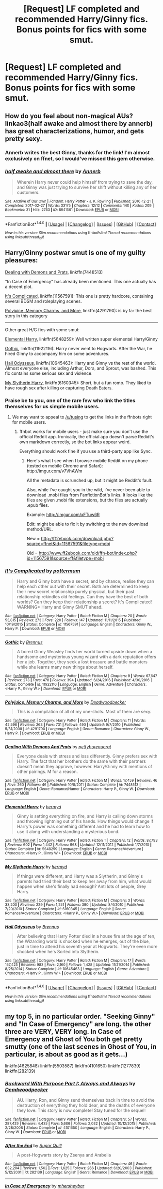 #+TITLE: [Request] LF completed and recommended Harry/Ginny fics. Bonus points for fics with some smut.

* [Request] LF completed and recommended Harry/Ginny fics. Bonus points for fics with some smut.
:PROPERTIES:
:Author: daphnevader
:Score: 8
:DateUnix: 1493680672.0
:DateShort: 2017-May-02
:FlairText: Request
:END:

** How do you feel about non-magical AUs? linkao3(half awake and almost there by annerb) has great characterizations, humor, and gets pretty sexy.
:PROPERTIES:
:Author: orangedarkchocolate
:Score: 3
:DateUnix: 1493738552.0
:DateShort: 2017-May-02
:END:

*** Annerb writes the best Ginny, thanks for the link! I'm almost exclusively on ffnet, so I would've missed this gem otherwise.
:PROPERTIES:
:Author: llam_sonh
:Score: 3
:DateUnix: 1493802728.0
:DateShort: 2017-May-03
:END:


*** [[http://archiveofourown.org/works/8941561][*/half awake and almost there/*]] by [[http://www.archiveofourown.org/users/Annerb/pseuds/Annerb][/Annerb/]]

#+begin_quote
  Wherein Harry never could help himself from trying to save the day, and Ginny was just trying to survive her shift without killing any of her customers.
#+end_quote

^{/Site/: [[http://www.archiveofourown.org/][Archive of Our Own]] *|* /Fandom/: Harry Potter - J. K. Rowling *|* /Published/: 2016-12-21 *|* /Completed/: 2017-02-27 *|* /Words/: 33175 *|* /Chapters/: 12/12 *|* /Comments/: 140 *|* /Kudos/: 209 *|* /Bookmarks/: 31 *|* /Hits/: 2763 *|* /ID/: 8941561 *|* /Download/: [[http://archiveofourown.org/downloads/An/Annerb/8941561/half%20awake%20and%20almost%20there.epub?updated_at=1489118179][EPUB]] or [[http://archiveofourown.org/downloads/An/Annerb/8941561/half%20awake%20and%20almost%20there.mobi?updated_at=1489118179][MOBI]]}

--------------

*FanfictionBot*^{1.4.0} *|* [[[https://github.com/tusing/reddit-ffn-bot/wiki/Usage][Usage]]] | [[[https://github.com/tusing/reddit-ffn-bot/wiki/Changelog][Changelog]]] | [[[https://github.com/tusing/reddit-ffn-bot/issues/][Issues]]] | [[[https://github.com/tusing/reddit-ffn-bot/][GitHub]]] | [[[https://www.reddit.com/message/compose?to=tusing][Contact]]]

^{/New in this version: Slim recommendations using/ ffnbot!slim! /Thread recommendations using/ linksub(thread_id)!}
:PROPERTIES:
:Author: FanfictionBot
:Score: 1
:DateUnix: 1493738567.0
:DateShort: 2017-May-02
:END:


** Harry/Ginny postwar smut is one of my guilty pleasures:

[[https://www.fanfiction.net/s/7448513/1/Dealing-With-Demons-And-Prats][Dealing with Demons and Prats]], linkffn(7448513)

"In Case of Emergency" has already been mentioned. This one actually has a decent plot.

[[https://www.fanfiction.net/s/11567591/1/It-s-Complicated][It's Complicated]], linkffn(11567591): This one is pretty hardcore, containing several BDSM and roleplaying scenes.

[[https://www.fanfiction.net/s/4291790/1/Polyjuice-Memory-Charms-and-More][Polyjuice, Memory Charms, and More]], linkffn(4291790): is by far the best story in this category

--------------

Other great H/G fics with some smut:

[[https://www.fanfiction.net/s/5648259/1/Elemental-Harry][Elemental Harry]], linkffn(5648259): Well written super elemental Harry/Ginny

[[https://www.fanfiction.net/s/11922116/1/Gothic][Gothic]], linkffn(11922116): Harry never went to Hogwarts. After the War, he hired Ginny to accompany him on some adventures.

[[https://www.fanfiction.net/s/10645463/1/Hail-Odysseus][Hail Odysseus]], linkffn(10645463): Harry and Ginny vs the rest of the world. Almost everyone else, including Arthur, Dora, and Sprout, was bashed. This fic contains some serious sex and violence.

[[https://www.fanfiction.net/s/6160345/1/My-Slytherin-Harry][My Slytherin Harry]], linkffn(6160345): Short, but a fun romp. They liked to have rough sex after killing or capturing Death Eaters.
:PROPERTIES:
:Author: InquisitorCOC
:Score: 2
:DateUnix: 1493694097.0
:DateShort: 2017-May-02
:END:

*** Praise be to you, one of the rare few who link the titles themselves for us simple mobile users.
:PROPERTIES:
:Author: WizardlyPhoenix
:Score: 3
:DateUnix: 1493721681.0
:DateShort: 2017-May-02
:END:

**** We may want to appeal to [[/u/tusing]] to get the links in the ffnbots right for mobile users.
:PROPERTIES:
:Author: InquisitorCOC
:Score: 5
:DateUnix: 1493734964.0
:DateShort: 2017-May-02
:END:

***** ffnbot works for mobile users - just make sure you don't use the official Reddit app. Ironically, the official app doesn't parse Redidt's own markdown correctly, so the bot links appear weird.

Everything should work fine if you use a third-party app like Sync.
:PROPERTIES:
:Author: tusing
:Score: 2
:DateUnix: 1493735130.0
:DateShort: 2017-May-02
:END:

****** Here's what I see when I browse mobile Reddit on my phone (tested on mobile Chrome and Safari): [[http://imgur.com/v7VhAWm]]

All the metadata is scrunched up, but it might be Reddit's fault.

Also, while I've caught you in the wild, I've never been able to download .mobi files from FanfictionBot's links. It looks like the files are given .mobi file extensions, but the files are actually .epub files.

Example: [[http://imgur.com/xFTuw6R]]

Edit: might be able to fix it by switching to the new download method/URL.

New = [[http://ff2ebook.com/download.php?source=ffnet&id=11567591&filetype=mobi]]

Old = [[http://www.ff2ebook.com/old/ffn-bot/index.php?id=11567591&source=ff&filetype=mobi]]
:PROPERTIES:
:Author: inimically
:Score: 1
:DateUnix: 1493823582.0
:DateShort: 2017-May-03
:END:


*** [[http://www.fanfiction.net/s/11567591/1/][*/It's Complicated/*]] by [[https://www.fanfiction.net/u/1864945/pottermum][/pottermum/]]

#+begin_quote
  Harry and Ginny both have a secret, and by chance, realise they can help each other out with their secret. Both are determined to keep their new secret relationship purely physical, but their past relationship rekindles old feelings. Can they have the best of both worlds? Can they keep their relationship a secret? It's Complicated! WARNING* Harry and Ginny SMUT ahead.
#+end_quote

^{/Site/: [[http://www.fanfiction.net/][fanfiction.net]] *|* /Category/: Harry Potter *|* /Rated/: Fiction M *|* /Chapters/: 20 *|* /Words/: 53,815 *|* /Reviews/: 273 *|* /Favs/: 220 *|* /Follows/: 147 *|* /Updated/: 11/11/2015 *|* /Published/: 10/19/2015 *|* /Status/: Complete *|* /id/: 11567591 *|* /Language/: English *|* /Characters/: Ginny W., Harry P. *|* /Download/: [[http://www.ff2ebook.com/old/ffn-bot/index.php?id=11567591&source=ff&filetype=epub][EPUB]] or [[http://www.ff2ebook.com/old/ffn-bot/index.php?id=11567591&source=ff&filetype=mobi][MOBI]]}

--------------

[[http://www.fanfiction.net/s/11922116/1/][*/Gothic/*]] by [[https://www.fanfiction.net/u/4577618/Brennus][/Brennus/]]

#+begin_quote
  A bored Ginny Weasley finds her world turned upside down when a handsome and mysterious young wizard with a dark reputation offers her a job. Together, they seek a lost treasure and battle monsters while she learns many new things about herself.
#+end_quote

^{/Site/: [[http://www.fanfiction.net/][fanfiction.net]] *|* /Category/: Harry Potter *|* /Rated/: Fiction M *|* /Chapters/: 9 *|* /Words/: 67,647 *|* /Reviews/: 273 *|* /Favs/: 478 *|* /Follows/: 394 *|* /Updated/: 6/24/2016 *|* /Published/: 4/30/2016 *|* /Status/: Complete *|* /id/: 11922116 *|* /Language/: English *|* /Genre/: Adventure *|* /Characters/: <Harry P., Ginny W.> *|* /Download/: [[http://www.ff2ebook.com/old/ffn-bot/index.php?id=11922116&source=ff&filetype=epub][EPUB]] or [[http://www.ff2ebook.com/old/ffn-bot/index.php?id=11922116&source=ff&filetype=mobi][MOBI]]}

--------------

[[http://www.fanfiction.net/s/4291790/1/][*/Polyjuice, Memory Charms, and More/*]] by [[https://www.fanfiction.net/u/386600/Deadwoodpecker][/Deadwoodpecker/]]

#+begin_quote
  This is a compilation of all of my one-shots. Most of them are sexy.
#+end_quote

^{/Site/: [[http://www.fanfiction.net/][fanfiction.net]] *|* /Category/: Harry Potter *|* /Rated/: Fiction M *|* /Chapters/: 11 *|* /Words/: 42,596 *|* /Reviews/: 263 *|* /Favs/: 731 *|* /Follows/: 490 *|* /Updated/: 9/7/2010 *|* /Published/: 5/31/2008 *|* /id/: 4291790 *|* /Language/: English *|* /Genre/: Romance *|* /Characters/: Ginny W., Harry P. *|* /Download/: [[http://www.ff2ebook.com/old/ffn-bot/index.php?id=4291790&source=ff&filetype=epub][EPUB]] or [[http://www.ff2ebook.com/old/ffn-bot/index.php?id=4291790&source=ff&filetype=mobi][MOBI]]}

--------------

[[http://www.fanfiction.net/s/7448513/1/][*/Dealing With Demons And Prats/*]] by [[https://www.fanfiction.net/u/903609/pettybureaucrat][/pettybureaucrat/]]

#+begin_quote
  Everyone deals with stress and loss differently. Ginny prefers sex with Harry. The fact that her brothers do the same with their partners doesn't mean they approve, however. Harry/Ginny with mentions of other pairings. M for a reason.
#+end_quote

^{/Site/: [[http://www.fanfiction.net/][fanfiction.net]] *|* /Category/: Harry Potter *|* /Rated/: Fiction M *|* /Words/: 17,459 *|* /Reviews/: 46 *|* /Favs/: 260 *|* /Follows/: 46 *|* /Published/: 10/8/2011 *|* /Status/: Complete *|* /id/: 7448513 *|* /Language/: English *|* /Genre/: Romance/Humor *|* /Characters/: Harry P., Ginny W. *|* /Download/: [[http://www.ff2ebook.com/old/ffn-bot/index.php?id=7448513&source=ff&filetype=epub][EPUB]] or [[http://www.ff2ebook.com/old/ffn-bot/index.php?id=7448513&source=ff&filetype=mobi][MOBI]]}

--------------

[[http://www.fanfiction.net/s/5648259/1/][*/Elemental Harry/*]] by [[https://www.fanfiction.net/u/1208839/hermyd][/hermyd/]]

#+begin_quote
  Ginny is setting everything on fire, and Harry is calling down storms and throwing lightning out of his hands. How things would change if Harry's power was something different and he had to learn how to use it along with understanding a mysterious bond.
#+end_quote

^{/Site/: [[http://www.fanfiction.net/][fanfiction.net]] *|* /Category/: Harry Potter *|* /Rated/: Fiction T *|* /Chapters/: 12 *|* /Words/: 87,793 *|* /Reviews/: 602 *|* /Favs/: 1,442 *|* /Follows/: 968 *|* /Updated/: 12/11/2012 *|* /Published/: 1/7/2010 *|* /Status/: Complete *|* /id/: 5648259 *|* /Language/: English *|* /Genre/: Romance/Adventure *|* /Characters/: <Harry P., Ginny W.> *|* /Download/: [[http://www.ff2ebook.com/old/ffn-bot/index.php?id=5648259&source=ff&filetype=epub][EPUB]] or [[http://www.ff2ebook.com/old/ffn-bot/index.php?id=5648259&source=ff&filetype=mobi][MOBI]]}

--------------

[[http://www.fanfiction.net/s/6160345/1/][*/My Slytherin Harry/*]] by [[https://www.fanfiction.net/u/1208839/hermyd][/hermyd/]]

#+begin_quote
  If things were different, and Harry was a Slytherin, and Ginny's parents had tried their best to keep her away from him, what would happen when she's finally had enough? Anti lots of people, Grey Harry.
#+end_quote

^{/Site/: [[http://www.fanfiction.net/][fanfiction.net]] *|* /Category/: Harry Potter *|* /Rated/: Fiction M *|* /Chapters/: 3 *|* /Words/: 33,200 *|* /Reviews/: 229 *|* /Favs/: 1,251 *|* /Follows/: 390 *|* /Updated/: 8/4/2010 *|* /Published/: 7/20/2010 *|* /Status/: Complete *|* /id/: 6160345 *|* /Language/: English *|* /Genre/: Romance/Adventure *|* /Characters/: <Harry P., Ginny W.> *|* /Download/: [[http://www.ff2ebook.com/old/ffn-bot/index.php?id=6160345&source=ff&filetype=epub][EPUB]] or [[http://www.ff2ebook.com/old/ffn-bot/index.php?id=6160345&source=ff&filetype=mobi][MOBI]]}

--------------

[[http://www.fanfiction.net/s/10645463/1/][*/Hail Odysseus/*]] by [[https://www.fanfiction.net/u/4577618/Brennus][/Brennus/]]

#+begin_quote
  After believing that Harry Potter died in a house fire at the age of ten, the Wizarding world is shocked when he emerges, out of the blue, just in time to attend his seventh year at Hogwarts. They're even more shocked when he's Sorted into Slytherin.
#+end_quote

^{/Site/: [[http://www.fanfiction.net/][fanfiction.net]] *|* /Category/: Harry Potter *|* /Rated/: Fiction M *|* /Chapters/: 17 *|* /Words/: 157,425 *|* /Reviews/: 983 *|* /Favs/: 2,160 *|* /Follows/: 1,428 *|* /Updated/: 11/21/2014 *|* /Published/: 8/25/2014 *|* /Status/: Complete *|* /id/: 10645463 *|* /Language/: English *|* /Genre/: Adventure *|* /Characters/: <Harry P., Ginny W.> *|* /Download/: [[http://www.ff2ebook.com/old/ffn-bot/index.php?id=10645463&source=ff&filetype=epub][EPUB]] or [[http://www.ff2ebook.com/old/ffn-bot/index.php?id=10645463&source=ff&filetype=mobi][MOBI]]}

--------------

*FanfictionBot*^{1.4.0} *|* [[[https://github.com/tusing/reddit-ffn-bot/wiki/Usage][Usage]]] | [[[https://github.com/tusing/reddit-ffn-bot/wiki/Changelog][Changelog]]] | [[[https://github.com/tusing/reddit-ffn-bot/issues/][Issues]]] | [[[https://github.com/tusing/reddit-ffn-bot/][GitHub]]] | [[[https://www.reddit.com/message/compose?to=tusing][Contact]]]

^{/New in this version: Slim recommendations using/ ffnbot!slim! /Thread recommendations using/ linksub(thread_id)!}
:PROPERTIES:
:Author: FanfictionBot
:Score: 1
:DateUnix: 1493694123.0
:DateShort: 2017-May-02
:END:


** my top 5, in no particular order. "Seeking Ginny" and "In Case of Emergency" are long. the other three are VERY, VERY long. In Case of Emergency and Ghost of You both get pretty smutty (one of the last scenes in Ghost of You, in particular, is about as good as it gets...)

linkffn(4625848) linkffn(5503587) linkffn(4101650) linkffn(1277839) linkffn(282139)
:PROPERTIES:
:Author: tehzachatak
:Score: 0
:DateUnix: 1493687845.0
:DateShort: 2017-May-02
:END:

*** [[http://www.fanfiction.net/s/4101650/1/][*/Backward With Purpose Part I: Always and Always/*]] by [[https://www.fanfiction.net/u/386600/Deadwoodpecker][/Deadwoodpecker/]]

#+begin_quote
  AU. Harry, Ron, and Ginny send themselves back in time to avoid the destruction of everything they hold dear, and the deaths of everyone they love. This story is now complete! Stay tuned for the sequel!
#+end_quote

^{/Site/: [[http://www.fanfiction.net/][fanfiction.net]] *|* /Category/: Harry Potter *|* /Rated/: Fiction M *|* /Chapters/: 57 *|* /Words/: 287,429 *|* /Reviews/: 4,435 *|* /Favs/: 5,686 *|* /Follows/: 2,032 *|* /Updated/: 10/12/2015 *|* /Published/: 2/28/2008 *|* /Status/: Complete *|* /id/: 4101650 *|* /Language/: English *|* /Characters/: Harry P., Ginny W. *|* /Download/: [[http://www.ff2ebook.com/old/ffn-bot/index.php?id=4101650&source=ff&filetype=epub][EPUB]] or [[http://www.ff2ebook.com/old/ffn-bot/index.php?id=4101650&source=ff&filetype=mobi][MOBI]]}

--------------

[[http://www.fanfiction.net/s/282139/1/][*/After the End/*]] by [[https://www.fanfiction.net/u/62739/Sugar-Quill][/Sugar Quill/]]

#+begin_quote
  A post-Hogwarts story by Zsenya and Arabella
#+end_quote

^{/Site/: [[http://www.fanfiction.net/][fanfiction.net]] *|* /Category/: Harry Potter *|* /Rated/: Fiction M *|* /Chapters/: 46 *|* /Words/: 632,204 *|* /Reviews/: 1,502 *|* /Favs/: 1,625 *|* /Follows/: 266 *|* /Updated/: 6/20/2003 *|* /Published/: 5/12/2001 *|* /id/: 282139 *|* /Language/: English *|* /Genre/: Romance *|* /Download/: [[http://www.ff2ebook.com/old/ffn-bot/index.php?id=282139&source=ff&filetype=epub][EPUB]] or [[http://www.ff2ebook.com/old/ffn-bot/index.php?id=282139&source=ff&filetype=mobi][MOBI]]}

--------------

[[http://www.fanfiction.net/s/4625848/1/][*/In Case of Emergency/*]] by [[https://www.fanfiction.net/u/1570348/mhersheybar][/mhersheybar/]]

#+begin_quote
  When Harry and Ginny broke up, they thought they were each doing what was right for the other But is it possible for them to be "just friends", especially when it seems like someone keeps trying to kill them? Mature sexual themes.
#+end_quote

^{/Site/: [[http://www.fanfiction.net/][fanfiction.net]] *|* /Category/: Harry Potter *|* /Rated/: Fiction M *|* /Chapters/: 24 *|* /Words/: 101,555 *|* /Reviews/: 417 *|* /Favs/: 817 *|* /Follows/: 325 *|* /Updated/: 4/27/2009 *|* /Published/: 10/30/2008 *|* /Status/: Complete *|* /id/: 4625848 *|* /Language/: English *|* /Genre/: Romance/Adventure *|* /Characters/: Harry P., Ginny W. *|* /Download/: [[http://www.ff2ebook.com/old/ffn-bot/index.php?id=4625848&source=ff&filetype=epub][EPUB]] or [[http://www.ff2ebook.com/old/ffn-bot/index.php?id=4625848&source=ff&filetype=mobi][MOBI]]}

--------------

[[http://www.fanfiction.net/s/1277839/1/][*/Seeking Ginny/*]] by [[https://www.fanfiction.net/u/116590/Casca][/Casca/]]

#+begin_quote
  For years Ginny Weasley has tried to stop her feelings for Harry Potter. She's even uprooted her life. But what happens when it's time to come face to face with him again?
#+end_quote

^{/Site/: [[http://www.fanfiction.net/][fanfiction.net]] *|* /Category/: Harry Potter *|* /Rated/: Fiction K+ *|* /Chapters/: 16 *|* /Words/: 165,816 *|* /Reviews/: 1,894 *|* /Favs/: 1,952 *|* /Follows/: 544 *|* /Updated/: 5/28/2008 *|* /Published/: 3/21/2003 *|* /Status/: Complete *|* /id/: 1277839 *|* /Language/: English *|* /Genre/: Romance/Drama *|* /Characters/: Ginny W., Harry P. *|* /Download/: [[http://www.ff2ebook.com/old/ffn-bot/index.php?id=1277839&source=ff&filetype=epub][EPUB]] or [[http://www.ff2ebook.com/old/ffn-bot/index.php?id=1277839&source=ff&filetype=mobi][MOBI]]}

--------------

[[http://www.fanfiction.net/s/5503587/1/][*/Ghost of You/*]] by [[https://www.fanfiction.net/u/2134103/blacktag189][/blacktag189/]]

#+begin_quote
  "He spotted Ginny two tables away; she was sitting with her head on her mother's shoulder: There would be time to talk later, hours and days and maybe years in which to talk." -- DH pg. 745. He didn't think it would be that easy...did he? **Completed**
#+end_quote

^{/Site/: [[http://www.fanfiction.net/][fanfiction.net]] *|* /Category/: Harry Potter *|* /Rated/: Fiction M *|* /Chapters/: 35 *|* /Words/: 381,249 *|* /Reviews/: 1,099 *|* /Favs/: 1,134 *|* /Follows/: 503 *|* /Updated/: 5/5/2011 *|* /Published/: 11/10/2009 *|* /Status/: Complete *|* /id/: 5503587 *|* /Language/: English *|* /Genre/: Angst/Romance *|* /Characters/: Ginny W., Harry P. *|* /Download/: [[http://www.ff2ebook.com/old/ffn-bot/index.php?id=5503587&source=ff&filetype=epub][EPUB]] or [[http://www.ff2ebook.com/old/ffn-bot/index.php?id=5503587&source=ff&filetype=mobi][MOBI]]}

--------------

*FanfictionBot*^{1.4.0} *|* [[[https://github.com/tusing/reddit-ffn-bot/wiki/Usage][Usage]]] | [[[https://github.com/tusing/reddit-ffn-bot/wiki/Changelog][Changelog]]] | [[[https://github.com/tusing/reddit-ffn-bot/issues/][Issues]]] | [[[https://github.com/tusing/reddit-ffn-bot/][GitHub]]] | [[[https://www.reddit.com/message/compose?to=tusing][Contact]]]

^{/New in this version: Slim recommendations using/ ffnbot!slim! /Thread recommendations using/ linksub(thread_id)!}
:PROPERTIES:
:Author: FanfictionBot
:Score: 2
:DateUnix: 1493687867.0
:DateShort: 2017-May-02
:END:

**** Ghost of You, Seeking Ginny and In Case of Emergency are all great stories provided you can get past the fact they are all based on premises that probably would not be consistent with canon.

Ghost of You revolves around a Ginny who has a nervous breakdown and is a bit weak in many respects throughout the story. She is not the strong woman we know from the books. Also, Neville is OOC by the end. The story works though so it doesn't seem too crazy for both Ginny and Neville to act that way.

Seeking Ginny was written way before the series ended, so Ginny does seem a bit OOC, essentially running away from Harry instead of going after what she wants. It also has the same issue as Ghost of You in that it is often difficult to like Ginny in the fics.

In Case of Emergency is a good story even though I try not to read racy fics (it's just weird for me to view character's from a children's story that way, but that's my own thing, no judgement). But I suppose I don't believe that Harry and Ginny would break it off, especially over something as simple as work schedules in a world where one can travel hundreds of miles in a second.
:PROPERTIES:
:Author: goodlife23
:Score: 3
:DateUnix: 1493749354.0
:DateShort: 2017-May-02
:END:

***** Yup, fair disclaimer! At this point I have little to no issue with canon consistency (as I'm sure can be noted by my recs- AtE is obviously wildly AU too, though because it was written during the three year summer). For my first (coughs) ten years or so of reading fic I refused to read any AU/OOC stuff, but I eventually gave that up and at this point, my favorite fics are generally at least somewhat AU.
:PROPERTIES:
:Author: tehzachatak
:Score: 1
:DateUnix: 1493756612.0
:DateShort: 2017-May-03
:END:

****** I'm the same way. Some of my favorite stories are AU "Harry and Ginny never met" or AU "Harry and Ginny never got back together or broke up" where it seems like they are destined for each other, but not in a sappy way. I guess I just really like the idea that they were meant for only each other and no obstacle would keep them apart rather than a more realistic version of them being two compatible people.
:PROPERTIES:
:Author: goodlife23
:Score: 2
:DateUnix: 1493756978.0
:DateShort: 2017-May-03
:END:
